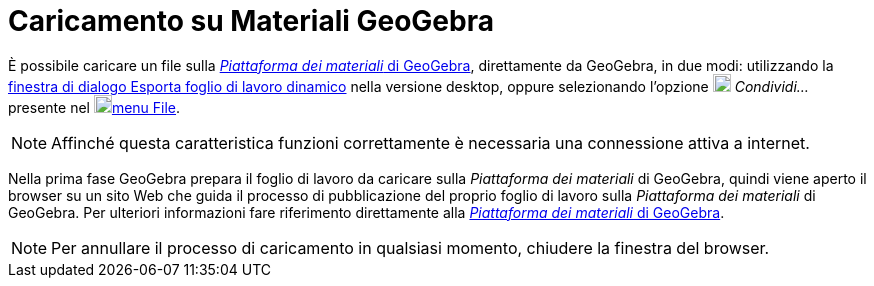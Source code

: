 = Caricamento su Materiali GeoGebra

È possibile caricare un file sulla http://www.geogebra.org[_Piattaforma dei materiali_ di GeoGebra], direttamente da
GeoGebra, in due modi: utilizzando la xref:/Finestra_di_dialogo_Esporta_foglio_di_lavoro_dinamico.adoc[finestra di
dialogo Esporta foglio di lavoro dinamico] nella versione desktop, oppure selezionando l'opzione
image:18px-Menu-file-share.svg.png[Menu-file-share.svg,width=18,height=18] _Condividi..._ presente nel
image:18px-Menu-file.svg.png[Menu-file.svg,width=18,height=18]xref:/Menu_File.adoc[menu File].

[NOTE]
====

Affinché questa caratteristica funzioni correttamente è necessaria una connessione attiva a internet.

====

Nella prima fase GeoGebra prepara il foglio di lavoro da caricare sulla _Piattaforma dei materiali_ di GeoGebra, quindi
viene aperto il browser su un sito Web che guida il processo di pubblicazione del proprio foglio di lavoro sulla
_Piattaforma dei materiali_ di GeoGebra. Per ulteriori informazioni fare riferimento direttamente alla
http://www.geogebra.org[_Piattaforma dei materiali_ di GeoGebra].

[NOTE]
====

Per annullare il processo di caricamento in qualsiasi momento, chiudere la finestra del browser.

====
